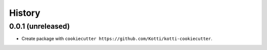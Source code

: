History
=======

0.0.1 (unreleased)
------------------

- Create package with ``cookiecutter https://github.com/Kotti/kotti-cookiecutter``.
